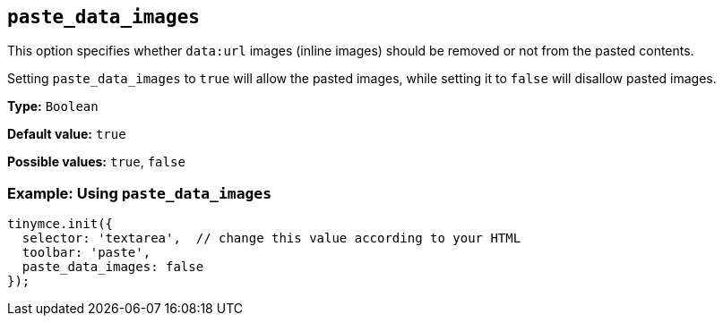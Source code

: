[[paste_data_images]]
== `+paste_data_images+`

This option specifies whether `+data:url+` images (inline images) should be removed or not from the pasted contents.

Setting `+paste_data_images+` to `+true+` will allow the pasted images, while setting it to `+false+` will disallow pasted images.

*Type:* `+Boolean+`

*Default value:* `+true+`

*Possible values:* `+true+`, `+false+`

=== Example: Using `+paste_data_images+`

[source,js]
----
tinymce.init({
  selector: 'textarea',  // change this value according to your HTML
  toolbar: 'paste',
  paste_data_images: false
});
----
